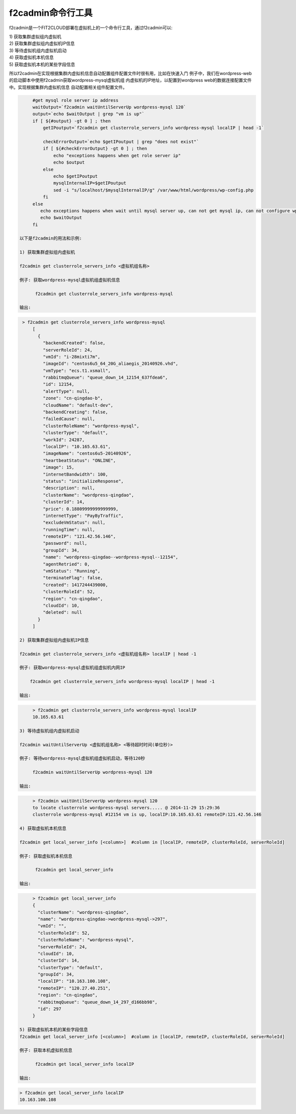 f2cadmin命令行工具
==================================

f2cadmin是一个FIT2CLOUD部署在虚拟机上的一个命令行工具，通过f2cadmin可以:

| 1) 获取集群虚拟组内虚拟机
| 2) 获取集群虚拟组内虚拟机IP信息
| 3) 等待虚拟机组内虚拟机启动
| 4) 获取虚拟机本机信息
| 5) 获取虚拟机本机的某些字段信息

所以f2cadmin在实现根据集群内虚拟机信息自动配置组件配置文件时很有用，比如在快速入门
例子中，我们在wordpress-web的启动脚本中使用f2cadmin获取wordpress-mysql虚拟机组
内虚拟机的IP地址，以配置到wordpress web的数据连接配置文件中。实现根据集群内虚拟机信息
自动配置相关组件配置文件。

.. code:: python

	#get mysql role server ip address
	waitOutput=`f2cadmin waitUntilServerUp wordpress-mysql 120`
	output=`echo $waitOutput | grep "vm is up"`
	if [ ${#output} -gt 0 ] ; then
	    getIPoutput=`f2cadmin get clusterrole_servers_info wordpress-mysql localIP | head -1`
	    
	    checkErrorOutput=`echo $getIPoutput | grep "does not exist"`
	    if [ ${#checkErrorOutput} -gt 0 ] ; then
	        echo "exceptions happens when get role server ip"
	        echo $output
	    else
	        echo $getIPoutput
	        mysqlInternalIP=$getIPoutput
	        sed -i "s/localhost/$mysqlInternalIP/g" /var/www/html/wordpress/wp-config.php
	    fi
	else
	   echo exceptions happens when wait until mysql server up, can not get mysql ip, can not configure wp-config.php
	   echo $waitOutput
	fi
	
   以下是f2cadmin的用法和示例:

   1) 获取集群虚拟组内虚拟机
   
   f2cadmin get clusterrole_servers_info <虚拟机组名称>

   例子: 获取wordpress-mysql虚拟机组虚拟机信息
   
         f2cadmin get clusterrole_servers_info wordpress-mysql
   
   输出: 

.. code:: python

    > f2cadmin get clusterrole_servers_info wordpress-mysql
	[
	  {
	    "backendCreated": false,
	    "serverRoleId": 24,
	    "vmId": "i-28mixti7m",
	    "imageId": "centos6u5_64_20G_aliaegis_20140926.vhd",
	    "vmType": "ecs.t1.xsmall",
	    "rabbitmqQueue": "queue_down_14_12154_637fdea6",
	    "id": 12154,
	    "alertType": null,
	    "zone": "cn-qingdao-b",
	    "cloudName": "default-dev",
	    "backendCreating": false,
	    "failedCause": null,
	    "clusterRoleName": "wordpress-mysql",
	    "clusterType": "default",
	    "workId": 24287,
	    "localIP": "10.165.63.61",
	    "imageName": "centos6u5-20140926",
	    "heartbeatStatus": "ONLINE",
	    "image": 15,
	    "internetBandwidth": 100,
	    "status": "initializeResponse",
	    "description": null,
	    "clusterName": "wordpress-qingdao",
	    "clusterId": 14,
	    "price": 0.18809999999999999,
	    "internetType": "PayByTraffic",
	    "excludeVmStatus": null,
	    "runningTime": null,
	    "remoteIP": "121.42.56.146",
	    "password": null,
	    "groupId": 34,
	    "name": "wordpress-qingdao--wordpress-mysql--12154",
	    "agentRetried": 0,
	    "vmStatus": "Running",
	    "terminateFlag": false,
	    "created": 1417244439000,
	    "clusterRoleId": 52,
	    "region": "cn-qingdao",
	    "cloudId": 10,
	    "deleted": null
	  }
	]

   2) 获取集群虚拟组内虚拟机IP信息

   f2cadmin get clusterrole_servers_info <虚拟机组名称> localIP | head -1
      
   例子: 获取wordpress-mysql虚拟机组虚拟机内网IP

       f2cadmin get clusterrole_servers_info wordpress-mysql localIP | head -1  

   输出:

.. code:: python

	> f2cadmin get clusterrole_servers_info wordpress-mysql localIP
	10.165.63.61

   3) 等待虚拟机组内虚拟机启动

   f2cadmin waitUntilServerUp <虚拟机组名称> <等待超时时间(单位秒)>
     
   例子: 等待wordpress-mysql虚拟机组虚拟机启动，等待120秒

        f2cadmin waitUntilServerUp wordpress-mysql 120

   输出:

.. code:: python

	> f2cadmin waitUntilServerUp wordpress-mysql 120
	to locate clusterrole wordpress-mysql servers..... @ 2014-11-29 15:29:36
	clusterrole wordpress-mysql #12154 vm is up, localIP:10.165.63.61 remoteIP:121.42.56.146
	
   4) 获取虚拟机本机信息

   f2cadmin get local_server_info [<column>]  #column in [localIP, remoteIP, clusterRoleId, serverRoleId]

   例子: 获取虚拟机本机信息
   
         f2cadmin get local_server_info
   
   输出: 

.. code:: python

	> f2cadmin get local_server_info
	{
	  "clusterName": "wordpress-qingdao",
	  "name": "wordpress-qingdao->wordpress-mysql->297",
	  "vmId": "",
	  "clusterRoleId": 52,
	  "clusterRoleName": "wordpress-mysql",
	  "serverRoleId": 24,
	  "cloudId": 10,
	  "clusterId": 14,
	  "clusterType": "default",
	  "groupId": 34,
	  "localIP": "10.163.100.108",
	  "remoteIP": "120.27.40.251",
	  "region": "cn-qingdao",
	  "rabbitmqQueue": "queue_down_14_297_d166bb98",
	  "id": 297
	}

   5) 获取虚拟机本机的某些字段信息
   f2cadmin get local_server_info [<column>]  #column in [localIP, remoteIP, clusterRoleId, serverRoleId]

   例子: 获取本机虚拟机信息
   
         f2cadmin get local_server_info localIP

   输出: 

.. code:: python

	> f2cadmin get local_server_info localIP
	10.163.100.108








